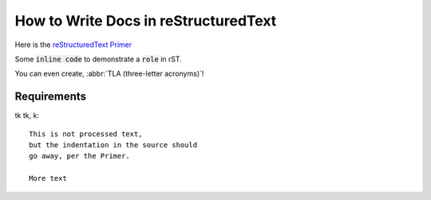 .. ansible_collections.cloudera.cloud.docsite.test

How to Write Docs in reStructuredText
=====================================

Here is the `reStructuredText Primer <https://www.sphinx-doc.org/en/master/usage/restructuredtext/basics.html>`_

Some :code:`inline code` to demonstrate a :code:`role` in rST.

You can even create, :abbr:`TLA (three-letter acronyms)`!

.. envvar:: SOME_VAR

  This is an ``environment variable``.


Requirements
------------

tk tk, k::
  
  This is not processed text,
  but the indentation in the source should
  go away, per the Primer.

  More text


.. A comment
